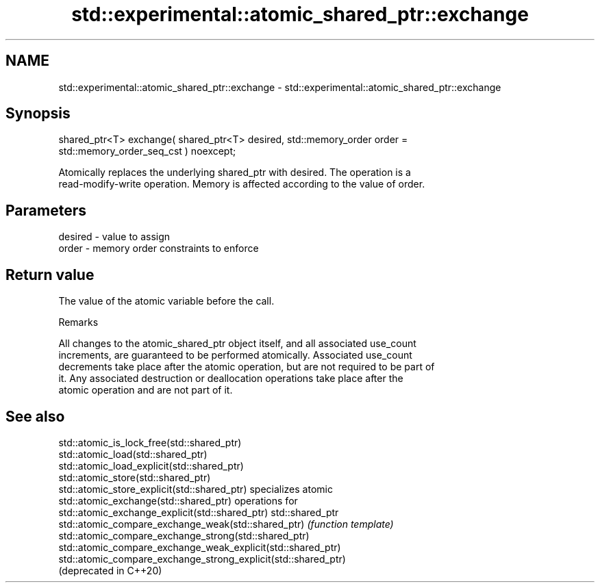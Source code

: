 .TH std::experimental::atomic_shared_ptr::exchange 3 "2022.07.31" "http://cppreference.com" "C++ Standard Libary"
.SH NAME
std::experimental::atomic_shared_ptr::exchange \- std::experimental::atomic_shared_ptr::exchange

.SH Synopsis
   shared_ptr<T> exchange( shared_ptr<T> desired, std::memory_order order =
   std::memory_order_seq_cst ) noexcept;

   Atomically replaces the underlying shared_ptr with desired. The operation is a
   read-modify-write operation. Memory is affected according to the value of order.

.SH Parameters

   desired - value to assign
   order   - memory order constraints to enforce

.SH Return value

   The value of the atomic variable before the call.

  Remarks

   All changes to the atomic_shared_ptr object itself, and all associated use_count
   increments, are guaranteed to be performed atomically. Associated use_count
   decrements take place after the atomic operation, but are not required to be part of
   it. Any associated destruction or deallocation operations take place after the
   atomic operation and are not part of it.

.SH See also

   std::atomic_is_lock_free(std::shared_ptr)
   std::atomic_load(std::shared_ptr)
   std::atomic_load_explicit(std::shared_ptr)
   std::atomic_store(std::shared_ptr)
   std::atomic_store_explicit(std::shared_ptr)                   specializes atomic
   std::atomic_exchange(std::shared_ptr)                         operations for
   std::atomic_exchange_explicit(std::shared_ptr)                std::shared_ptr
   std::atomic_compare_exchange_weak(std::shared_ptr)            \fI(function template)\fP
   std::atomic_compare_exchange_strong(std::shared_ptr)
   std::atomic_compare_exchange_weak_explicit(std::shared_ptr)
   std::atomic_compare_exchange_strong_explicit(std::shared_ptr)
   (deprecated in C++20)
